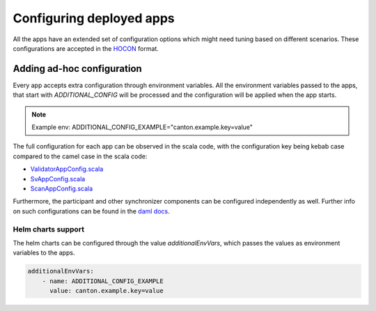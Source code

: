 ..
   Copyright (c) 2024 Digital Asset (Switzerland) GmbH and/or its affiliates. All rights reserved.
..
   SPDX-License-Identifier: Apache-2.0

.. _configuration:

Configuring deployed apps
=========================

All the apps have an extended set of configuration options which might need tuning based on different scenarios.
These configurations are accepted in the `HOCON <https://github.com/lightbend/config/blob/main/HOCON.md>`__ format.

Adding ad-hoc configuration
+++++++++++++++++++++++++++

Every app accepts extra configuration through environment variables.
All the environment variables passed to the apps, that start with `ADDITIONAL_CONFIG` will be processed and the configuration will be applied when the app starts.

.. note::
    Example env: ADDITIONAL_CONFIG_EXAMPLE="canton.example.key=value"


The full configuration for each app can be observed in the scala code,
with the configuration key being kebab case compared to the camel case in the scala code:

-  `ValidatorAppConfig.scala <https://github.com/hyperledger-labs/splice/blob/main/apps/validator/src/main/scala/org/lfdecentralizedtrust/splice/validator/config/ValidatorAppConfig.scala#L141>`__
-  `SvAppConfig.scala <https://github.com/hyperledger-labs/splice/blob/main/apps/sv/src/main/scala/org/lfdecentralizedtrust/splice/sv/config/SvAppConfig.scala#L199>`__
-  `ScanAppConfig.scala <https://github.com/hyperledger-labs/splice/blob/main/apps/scan/src/main/scala/org/lfdecentralizedtrust/splice/scan/config/ScanAppConfig.scala#L28>`__

Furthermore, the participant and other synchronizer components can be configured independently as well. Further info on such configurations can be found in the `daml docs <https://docs.daml.com/canton/usermanual/static_conf.html>`__.

.. todo:: point to the release that these docs are built from; or inline the source code or Scaladoc to avoid confusion


Helm charts support
^^^^^^^^^^^^^^^^^^^

The helm charts can be configured through the value `additionalEnvVars`, which passes the values as environment variables to the apps.

.. code-block:: yaml

    additionalEnvVars:
        - name: ADDITIONAL_CONFIG_EXAMPLE
          value: canton.example.key=value
